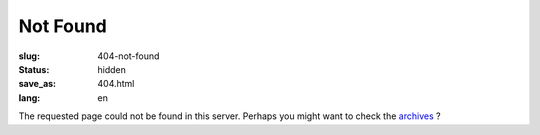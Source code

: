 Not Found
=========

:slug: 404-not-found
:status: hidden
:save_as: 404.html
:lang: en

The requested page could not be found in this server. Perhaps you might want to check the `archives`_ ?



.. _`archives`: /archives.html
